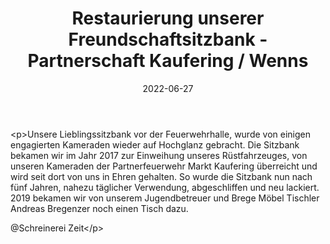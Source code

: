 #+TITLE: Restaurierung unserer Freundschaftsitzbank - Partnerschaft Kaufering / Wenns
#+DATE: 2022-06-27
#+FACEBOOK_URL: https://facebook.com/ffwenns/posts/7750847154990342

<p>Unsere Lieblingssitzbank vor der Feuerwehrhalle, wurde von einigen engagierten Kameraden wieder auf Hochglanz gebracht. Die Sitzbank bekamen wir im Jahr 2017 zur Einweihung unseres Rüstfahrzeuges, von unseren Kameraden der Partnerfeuerwehr Markt Kaufering überreicht und wird seit dort von uns in Ehren gehalten. So wurde die Sitzbank nun nach fünf Jahren, nahezu täglicher Verwendung, abgeschliffen und neu lackiert. 2019 bekamen wir von unserem Jugendbetreuer und Brege Möbel Tischler Andreas Bregenzer noch einen Tisch dazu. 

@Schreinerei Zeit</p>
